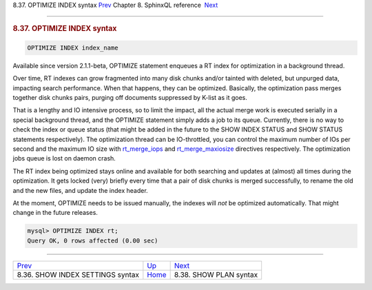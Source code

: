 .. raw:: html

   <div class="navheader">

8.37. OPTIMIZE INDEX syntax
`Prev <sphinxql-show-index-settings.html>`__ 
Chapter 8. SphinxQL reference
 `Next <sphinxql-show-plan.html>`__

--------------

.. raw:: html

   </div>

.. raw:: html

   <div class="sect1">

.. raw:: html

   <div class="titlepage">

.. raw:: html

   <div>

.. raw:: html

   <div>

.. rubric:: 8.37. OPTIMIZE INDEX syntax
   :name: optimize-index-syntax
   :class: title

.. raw:: html

   </div>

.. raw:: html

   </div>

.. raw:: html

   </div>

.. code:: programlisting

    OPTIMIZE INDEX index_name

Available since version 2.1.1-beta, OPTIMIZE statement enqueues a RT
index for optimization in a background thread.

Over time, RT indexes can grow fragmented into many disk chunks and/or
tainted with deleted, but unpurged data, impacting search performance.
When that happens, they can be optimized. Basically, the optimization
pass merges together disk chunks pairs, purging off documents suppressed
by K-list as it goes.

That is a lengthy and IO intensive process, so to limit the impact, all
the actual merge work is executed serially in a special background
thread, and the OPTIMIZE statement simply adds a job to its queue.
Currently, there is no way to check the index or queue status (that
might be added in the future to the SHOW INDEX STATUS and SHOW STATUS
statements respectively). The optimization thread can be IO-throttled,
you can control the maximum number of IOs per second and the maximum IO
size with `rt\_merge\_iops <conf-rt-merge-iops.html>`__ and
`rt\_merge\_maxiosize <conf-rt-merge-maxiosize.html>`__ directives
respectively. The optimization jobs queue is lost on daemon crash.

The RT index being optimized stays online and available for both
searching and updates at (almost) all times during the optimization. It
gets locked (very) briefly every time that a pair of disk chunks is
merged successfully, to rename the old and the new files, and update the
index header.

At the moment, OPTIMIZE needs to be issued manually, the indexes will
*not* be optimized automatically. That might change in the future
releases.

.. code:: programlisting

    mysql> OPTIMIZE INDEX rt;
    Query OK, 0 rows affected (0.00 sec)

.. raw:: html

   </div>

.. raw:: html

   <div class="navfooter">

--------------

+-------------------------------------------------+------------------------------------+---------------------------------------+
| `Prev <sphinxql-show-index-settings.html>`__    | `Up <sphinxql-reference.html>`__   |  `Next <sphinxql-show-plan.html>`__   |
+-------------------------------------------------+------------------------------------+---------------------------------------+
| 8.36. SHOW INDEX SETTINGS syntax                | `Home <index.html>`__              |  8.38. SHOW PLAN syntax               |
+-------------------------------------------------+------------------------------------+---------------------------------------+

.. raw:: html

   </div>
